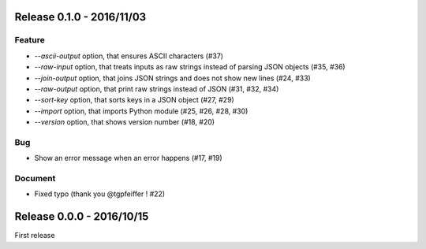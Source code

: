 Release 0.1.0 - 2016/11/03
--------------------------

Feature
~~~~~~~

* `--ascii-output` option, that ensures ASCII characters (#37)
* `--raw-input` option, that treats inputs as raw strings instead of parsing JSON objects (#35, #36)
* `--join-output` option, that joins JSON strings and does not show new lines (#24, #33)
* `--raw-output` option, that print raw strings instead of JSON (#31, #32, #34)
* `--sort-key` option, that sorts keys in a JSON object (#27, #29)
* `--import` option, that imports Python module (#25, #26, #28, #30)
* `--version` option, that shows version number (#18, #20)

Bug
~~~

* Show an error message when an error happens (#17, #19)

Document
~~~~~~~~

* Fixed typo  (thank you @tgpfeiffer ! #22)
                  

Release 0.0.0 - 2016/10/15
--------------------------

First release
